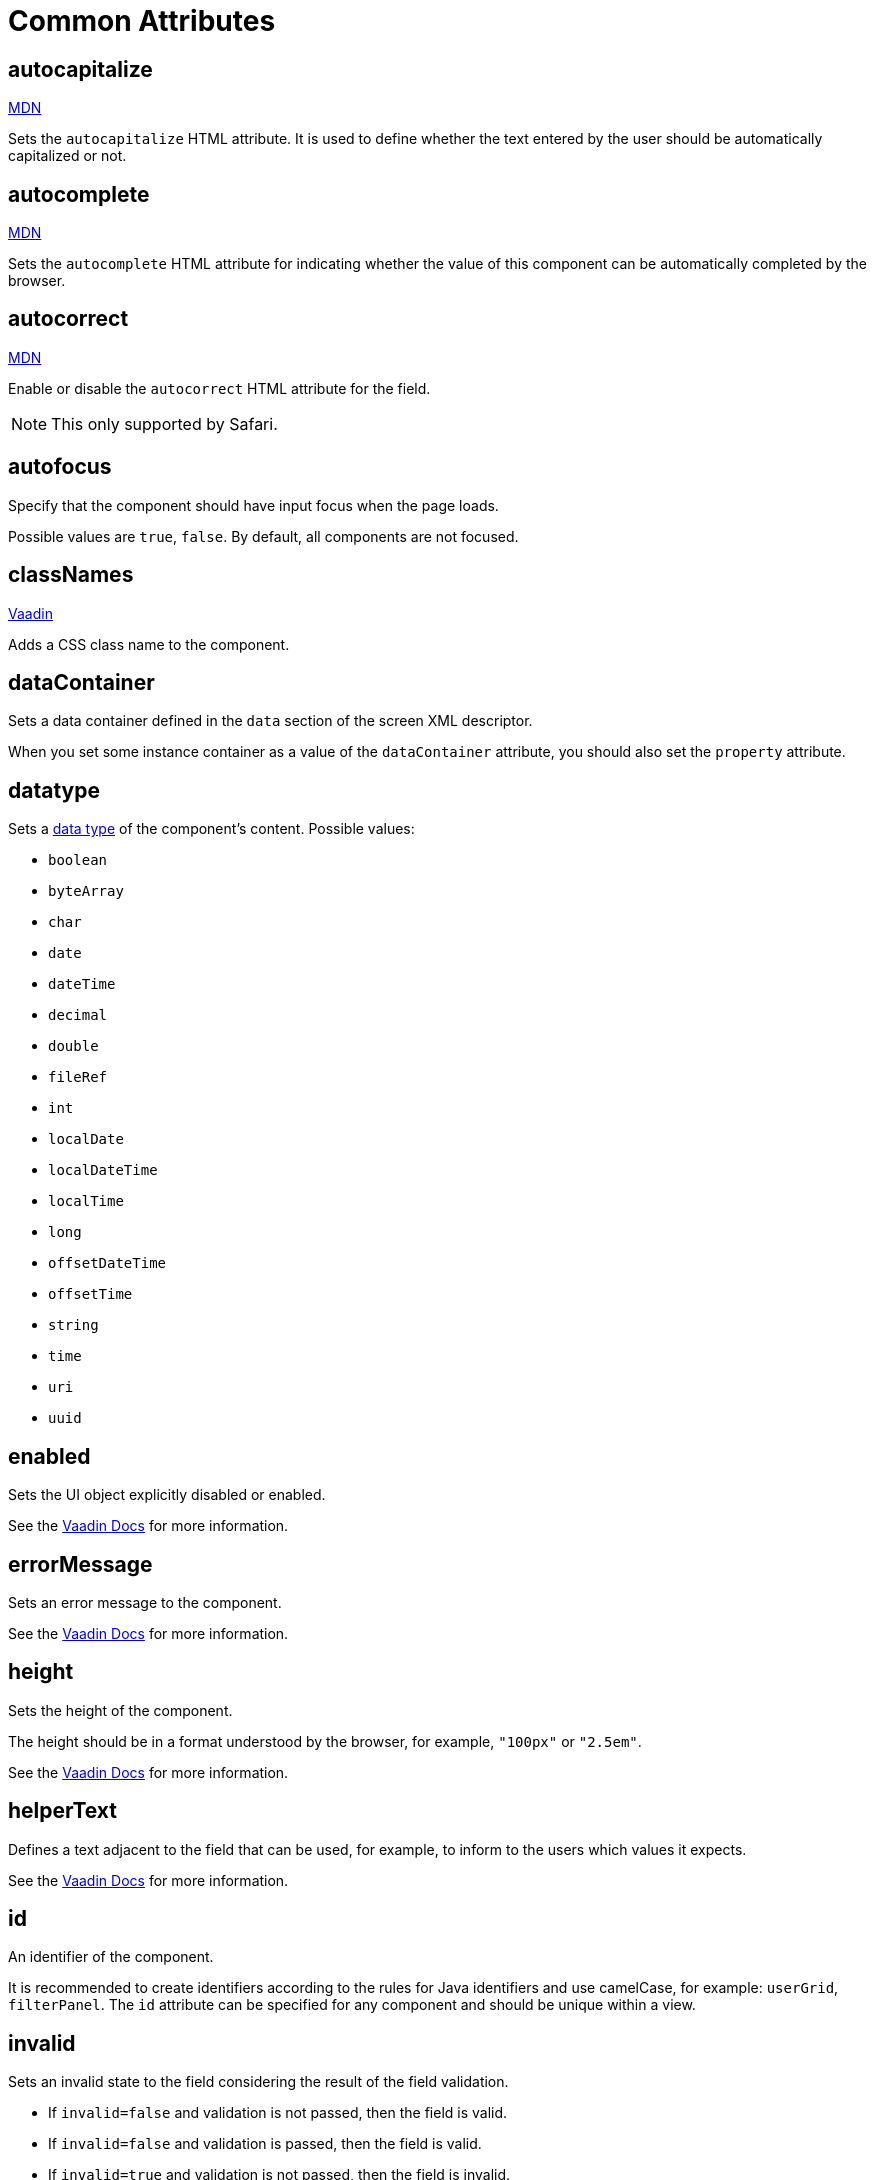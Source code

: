 = Common Attributes

[[autocapitalize]]
== autocapitalize

++++
<div class="jmix-ui-live-demo-container">
    <a href="https://developer.mozilla.org/en-US/docs/Web/HTML/Global_attributes/autocapitalize" class="mdn-docs-btn" target="_blank">MDN</a>
</div>
++++

Sets the `autocapitalize` HTML attribute. It is used to define whether the text entered by the user should be automatically capitalized or not.

[[autocomplete]]
== autocomplete

++++
<div class="jmix-ui-live-demo-container">
    <a href="https://developer.mozilla.org/en-US/docs/Web/HTML/Element/input#autocomplete" class="mdn-docs-btn" target="_blank">MDN</a>
</div>
++++

Sets the `autocomplete` HTML attribute for indicating whether the value of this component can be automatically completed by the browser.

[[autocorrect]]
== autocorrect

++++
<div class="jmix-ui-live-demo-container">
    <a href="https://developer.mozilla.org/en-US/docs/Web/HTML/Element/input#autocorrect" class="mdn-docs-btn" target="_blank">MDN</a>
</div>
++++

Enable or disable the `autocorrect` HTML attribute for the field.

[NOTE]
This only supported by Safari.

[[autofocus]]
== autofocus

Specify that the component should have input focus when the page loads.

Possible values are `true`, `false`. By default, all components are not focused.

[[classNames]]
== classNames

++++
<div class="jmix-ui-live-demo-container">
    <a href="https://vaadin.com/docs/latest/create-ui/creating-components/mixins/#hasstyle-interface" class="vaadin-docs-btn" target="_blank">Vaadin</a>
</div>
++++

Adds a CSS class name to the component.

[[dataContainer]]
== dataContainer

Sets a data container defined in the `data` section of the screen XML descriptor.

When you set some instance container as a value of the `dataContainer` attribute, you should also set the `property` attribute.

[[datatype]]
== datatype

Sets a xref:data-model:data-types.adoc[data type] of the component's content. Possible values:

* `boolean`
* `byteArray`
* `char`
* `date`
* `dateTime`
* `decimal`
* `double`
* `fileRef`
* `int`
* `localDate`
* `localDateTime`
* `localTime`
* `long`
* `offsetDateTime`
* `offsetTime`
* `string`
* `time`
* `uri`
* `uuid`

[[enabled]]
== enabled

Sets the UI object explicitly disabled or enabled.

See the https://vaadin.com/docs/latest/create-ui/enabled-state[Vaadin Docs^] for more information.

[[errorMessage]]
== errorMessage

Sets an error message to the component.

See the https://vaadin.com/docs/latest/components/text-field[Vaadin Docs^] for more information.

[[height]]
== height

Sets the height of the component.

The height should be in a format understood by the browser, for example, `"100px"` or `"2.5em"`.

See the https://vaadin.com/docs/latest/create-ui/creating-components/mixins#hassize-interface[Vaadin Docs^] for more information.

[[helperText]]
== helperText

Defines a text adjacent to the field that can be used, for example, to inform to the users which values it expects.

See the https://vaadin.com/docs/latest/components/input-fields/#helper[Vaadin Docs^] for more information.

[[id]]
== id

An identifier of the component.

It is recommended to create identifiers according to the rules for Java identifiers and use camelСase, for example: `userGrid`, `filterPanel`. The `id` attribute can be specified for any component and should be unique within a view.

[[invalid]]
== invalid

Sets an invalid state to the field considering the result of the field validation.

* If `invalid=false` and validation is not passed, then the field is valid.
* If `invalid=false` and validation is passed, then the field is valid.
* If `invalid=true` and validation is not passed, then the field is invalid.
* If `invalid=true` and validation is passed, then the field is valid.

[[label]]
== label

Specifies the label of the component.

The attribute value can either be the text itself or a key in the xref:localization:message-bundles.adoc[message bundle]. In case of a key, the value should begin with the `msg://` prefix.

See the https://vaadin.com/docs/latest/components/input-fields/#label[Vaadin Docs^] for more information.

[[maxHeight]]
== maxHeight

Sets the https://developer.mozilla.org/en-US/docs/Web/CSS/max-height[max-height^] of the component.
The height should be in a format understood by the browser, for example, `"100px"` or `"2.5em"`.

See the https://vaadin.com/docs/latest/create-ui/creating-components/mixins#hassize-interface[Vaadin Docs^] for more information.

[[maxWidth]]
== maxWidth

Sets the https://developer.mozilla.org/en-US/docs/Web/CSS/max-width[max-width^] of the component.
The width should be in a format understood by the browser, for example, `"100px"` or `"2.5em"`.

See the https://vaadin.com/docs/latest/create-ui/creating-components/mixins#hassize-interface[Vaadin Docs^] for more information.

[[minHeight]]
== minHeight

Sets the https://developer.mozilla.org/en-US/docs/Web/CSS/min-height[min-height^] of the component.
The height should be in a format understood by the browser, for example, `"100px"` or `"2.5em"`.

See the https://vaadin.com/docs/latest/create-ui/creating-components/mixins#hassize-interface[Vaadin Docs^] for more information.

[[minWidth]]
== minWidth

Sets the https://developer.mozilla.org/en-US/docs/Web/CSS/min-width[min-width^] of the component.
The width should be in a format understood by the browser, for example, `"100px"` or `"2.5em"`.

See the https://vaadin.com/docs/latest/create-ui/creating-components/mixins#hassize-interface[Vaadin Docs^] for more information.

[[pattern]]
== pattern

Sets a regular expression for the value to pass on the client-side. The pattern must be a valid JavaScript Regular Expression that matches the entire value, not just some subset.

See the https://developer.mozilla.org/en-US/docs/Web/HTML/Element/input#pattern[pattern] HTML attribute, and the https://html.spec.whatwg.org/multipage/input.html#attr-input-pattern[pattern] attribute.

See the https://vaadin.com/docs/latest/components/text-field/#pattern[Vaadin Docs^] for more information.

[[placeholder]]
== placeholder

Defines a hint to the user of what can be entered in the component.

See the https://vaadin.com/docs/latest/components/text-field/#placeholder[Vaadin Docs^] for more information.

[[property]]
== property

Sets the name of an xref:data-model:entities.adoc[entity] attribute, which value will be displayed and edited by this visual component.

`property` is always used together with the <<dataContainer,dataContainer>> attribute.

[[readOnly]]
== readOnly

Sets a boolean value specifying whether the component is put read-only mode or not. The component in read-only mode typically looks visually different to signal to the user that the value cannot be edited.

See the https://vaadin.com/docs/latest/components/input-fields/#non-editable-fields[Vaadin Docs^] for more information.

[[requiredIndicatorVisible]]
== requiredIndicatorVisible

Sets the required indicator visible or not.
If set visible, it is visually indicated in the user interface.

See the https://vaadin.com/docs/latest/components/input-fields/#required[Vaadin Docs^] for more information.

[[requiredMessage]]
== requiredMessage

Used together with the xref:flow-ui:vc/components/text-field.adoc#required[required] attribute. It sets a message that will be displayed to a user when the component has no value.

The attribute can contain a message or a key from xref:localization:message-bundles.adoc[message bundle], for example: `requiredMessage="msg://infoTextField.requiredMessage"`

[[text]]
== text

A text content of the component.

The attribute value can either be the text itself or a key in the xref:localization:message-bundles.adoc[message bundle]. In case of a key, the value should begin with the `msg://` prefix.

There are two ways of setting a key:

* A short key - in this case the message will be searched in the message group of the current view. For example: `msg://infoField.caption`

* Full key including message group, for example: `msg://com.company.sample.view.user/infoField.caption`

[[themeNames]]
== themeNames

Adds a theme name to the component.

See the `HasTheme` https://vaadin.com/docs/latest/create-ui/creating-components/mixins[mixin interface^] for more information.

[[title]]
== title

The value of the attribute is set to the https://developer.mozilla.org/en-US/docs/Web/HTML/Global_attributes/title[title^] and https://developer.mozilla.org/en-US/docs/Web/Accessibility/ARIA/Attributes/aria-label[aria-label^] HTML attributes. Most components interpret it as a tooltip.

[[valueChangeMode]]
== valueChangeMode

Sets new value change mode for the component.

See the https://vaadin.com/docs/latest/tools/collaboration/components/collaboration-binder/#propagate-values-eagerly-in-text-fields[Vaadin Docs^] for more information.

[[valueChangeTimeout]]
== valueChangeTimeout

Applies the value change timeout of the given mode on the registration of the DOM event listener that synchronizes. It has any effect only for `LAZY`, or `TIMEOUT`.

See the https://vaadin.com/docs/latest/tools/collaboration/components/collaboration-binder/#propagate-values-eagerly-in-text-fields[Vaadin Docs^] for more information.

[[visible]]
== visible

Sets visibility of the component. Possible values - `true`, `false`.

See the https://vaadin.com/docs/latest/create-ui/basic-features/#visibility[Vaadin Docs^] for more information.

[[width]]
== width

Sets the width of the component.

The width should be in a format understood by the browser, for example, `"100px"` or `"2.5em"`.

See the https://vaadin.com/docs/latest/create-ui/creating-components/mixins#hassize-interface[Vaadin Docs^] for more information.